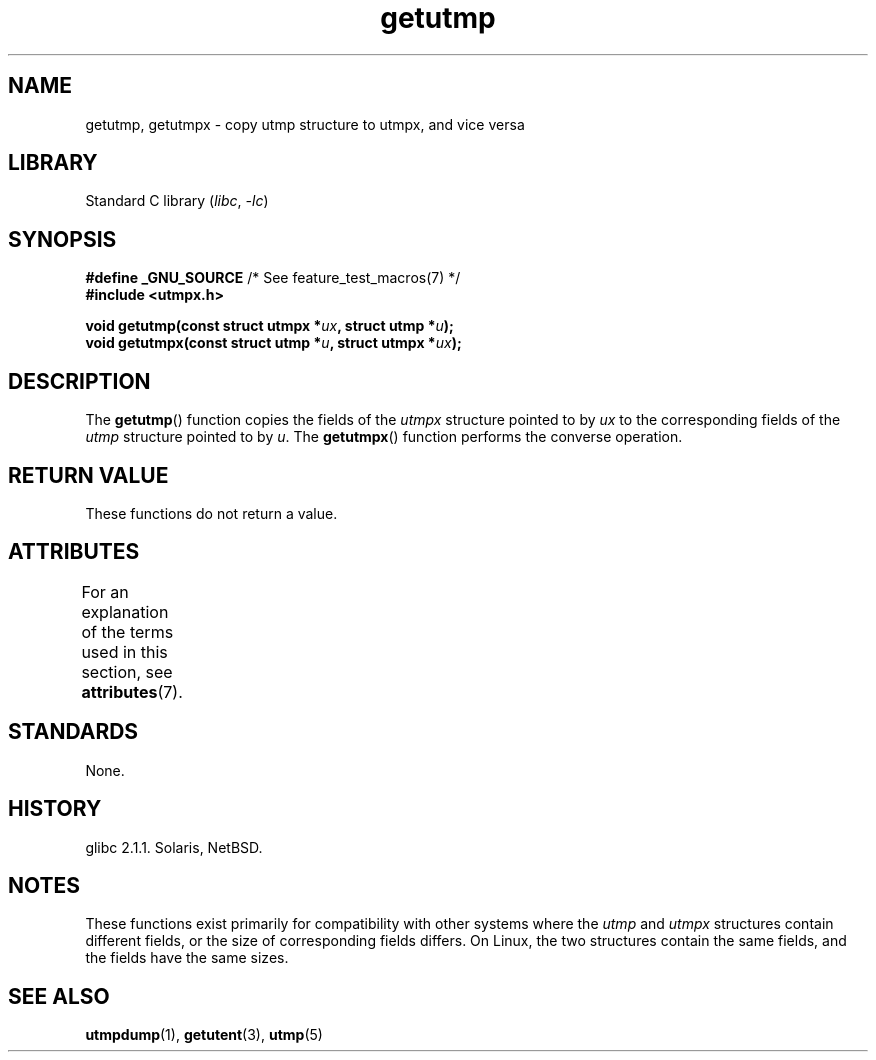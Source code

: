 '\" t
.\" Copyright (c) 2008, Linux Foundation, written by Michael Kerrisk
.\"     <mtk.manpages@gmail.com>
.\"
.\" SPDX-License-Identifier: Linux-man-pages-copyleft
.\"
.TH getutmp 3 (date) "Linux man-pages (unreleased)"
.SH NAME
getutmp, getutmpx \- copy utmp structure to utmpx, and vice versa
.SH LIBRARY
Standard C library
.RI ( libc ", " \-lc )
.SH SYNOPSIS
.nf
.BR "#define _GNU_SOURCE" "             /* See feature_test_macros(7) */"
.B #include <utmpx.h>
.PP
.BI "void getutmp(const struct utmpx *" ux ", struct utmp *" u );
.BI "void getutmpx(const struct utmp *" u ", struct utmpx *" ux );
.fi
.SH DESCRIPTION
The
.BR getutmp ()
function copies the fields of the
.I utmpx
structure pointed to by
.I ux
to the corresponding fields of the
.I utmp
structure pointed to by
.IR u .
The
.BR getutmpx ()
function performs the converse operation.
.SH RETURN VALUE
These functions do not return a value.
.SH ATTRIBUTES
For an explanation of the terms used in this section, see
.BR attributes (7).
.ad l
.nh
.TS
allbox;
lbx lb lb
l l l.
Interface	Attribute	Value
T{
.BR getutmp (),
.BR getutmpx ()
T}	Thread safety	MT-Safe
.TE
.hy
.ad
.sp 1
.SH STANDARDS
None.
.SH HISTORY
glibc 2.1.1.
Solaris, NetBSD.
.SH NOTES
These functions exist primarily for compatibility with other
systems where the
.I utmp
and
.I utmpx
structures contain different fields,
or the size of corresponding fields differs.
.\" e.g., on Solaris, the utmpx structure is rather larger than utmp.
On Linux, the two structures contain the same fields,
and the fields have the same sizes.
.SH SEE ALSO
.BR utmpdump (1),
.BR getutent (3),
.BR utmp (5)
